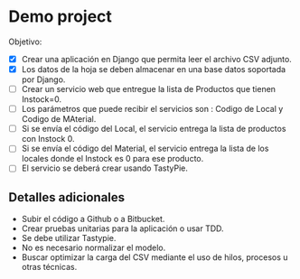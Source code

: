 * Demo project

  Objetivo:
  - [X] Crear una aplicación en Django que permita leer el archivo CSV adjunto.
  - [X] Los datos de la hoja se deben almacenar en una base datos soportada por Django.
  - [ ] Crear un servicio web que entregue la lista de Productos que tienen Instock=0.
  - [ ] Los parámetros que puede recibir el servicios son : Codigo de Local y Codigo de MAterial.
  - [ ] Si se envía el código del Local, el servicio entrega la lista de productos con Instock 0.
  - [ ] Si se envía el código del Material, el servicio entrega la lista de los locales donde el Instock es 0 para ese producto.
  - [ ] El servicio se deberá crear usando TastyPie. 

** Detalles adicionales
  - Subir el código a Github o a Bitbucket.
  - Crear pruebas unitarias para la aplicación o usar TDD.
  - Se debe utilizar Tastypie.
  - No es necesario normalizar el modelo.
  - Buscar optimizar la carga del CSV mediante el uso de hilos, procesos u otras técnicas.
